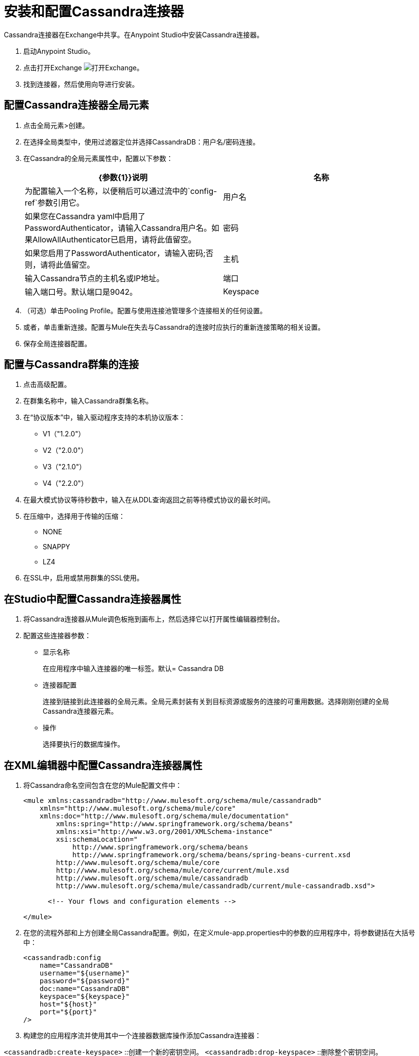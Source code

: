 = 安装和配置Cassandra连接器

Cassandra连接器在Exchange中共享。在Anypoint Studio中安装Cassandra连接器。

. 启动Anypoint Studio。
. 点击打开Exchange image:exchange.png[打开Exchange]。
. 找到连接器，然后使用向导进行安装。

== 配置Cassandra连接器全局元素

. 点击全局元素>创建。

. 在选择全局类型中，使用过滤器定位并选择CassandraDB：用户名/密码连接。

. 在Cassandra的全局元素属性中，配置以下参数：
+
[width="100%",cols="2*",options="header"]
|===
| {参数{1}}说明
|名称 |为配置输入一个名称，以便稍后可以通过流中的`config-ref`参数引用它。
|用户名 |如果您在Cassandra yaml中启用了PasswordAuthenticator，请输入Cassandra用户名。如果AllowAllAuthenticator已启用，请将此值留空。
|密码 |如果您启用了PasswordAuthenticator，请输入密码;否则，请将此值留空。
|主机 |输入Cassandra节点的主机名或IP地址。
|端口 |输入端口号。默认端口是9042。
| Keyspace  |输入Cassandra密钥空间。一个keyspace组列家族。
|===
+
. （可选）单击Pooling Profile。配置与使用连接池管理多个连接相关的任何设置。

. 或者，单击重新连接。配置与Mule在失去与Cassandra的连接时应执行的重新连接策略的相关设置。

. 保存全局连接器配置。

== 配置与Cassandra群集的连接

. 点击高级配置。
. 在群集名称中，输入Cassandra群集名称。
. 在“协议版本”中，输入驱动程序支持的本机协议版本：
+
*  V1（"1.2.0"）
*  V2（"2.0.0"）
*  V3（"2.1.0"）
*  V4（"2.2.0"）
+
. 在最大模式协议等待秒数中，输入在从DDL查询返回之前等待模式协议的最长时间。
. 在压缩中，选择用于传输的压缩：
+
*  NONE
*  SNAPPY
*  LZ4
+
. 在SSL中，启用或禁用群集的SSL使用。

== 在Studio中配置Cassandra连接器属性

. 将Cassandra连接器从Mule调色板拖到画布上，然后选择它以打开属性编辑器控制台。

. 配置这些连接器参数：
+
* 显示名称
+
在应用程序中输入连接器的唯一标签。默认= Cassandra DB
+
* 连接器配置
+
连接到链接到此连接器的全局元素。全局元素封装有关到目标资源或服务的连接的可重用数据。选择刚刚创建的全局Cassandra连接器元素。
+
* 操作
+
选择要执行的数据库操作。

== 在XML编辑器中配置Cassandra连接器属性

. 将Cassandra命名空间包含在您的Mule配置文件中：
+
[source,xml, linenums]
----
<mule xmlns:cassandradb="http://www.mulesoft.org/schema/mule/cassandradb"
    xmlns="http://www.mulesoft.org/schema/mule/core"
    xmlns:doc="http://www.mulesoft.org/schema/mule/documentation"
	xmlns:spring="http://www.springframework.org/schema/beans"
	xmlns:xsi="http://www.w3.org/2001/XMLSchema-instance"
	xsi:schemaLocation="
	    http://www.springframework.org/schema/beans
	    http://www.springframework.org/schema/beans/spring-beans-current.xsd
        http://www.mulesoft.org/schema/mule/core
        http://www.mulesoft.org/schema/mule/core/current/mule.xsd
        http://www.mulesoft.org/schema/mule/cassandradb
        http://www.mulesoft.org/schema/mule/cassandradb/current/mule-cassandradb.xsd">
 
      <!-- Your flows and configuration elements -->
 
</mule>
----
+
. 在您的流程外部和上方创建全局Cassandra配置。例如，在定义mule-app.properties中的参数的应用程序中，将参数键括在大括号中：
+
[source,xml, linenums]
----
<cassandradb:config 
    name="CassandraDB" 
    username="${username}" 
    password="${password}"   
    doc:name="CassandraDB" 
    keyspace="${keyspace}" 
    host="${host}" 
    port="${port}"
/>
----
+
. 构建您的应用程序流并使用其中一个连接器数据库操作添加Cassandra连接器：

`<cassandradb:create-keyspace>` ::创建一个新的密钥空间。
`<cassandradb:drop-keyspace>` ::删除整个密钥空间。
`<cassandradb:create-table>` ::在特定的键空间中创建一个表
`<cassandradb:drop-table>` ::从指定的键空间中删除整个表
`<cassandradb:get-table-names-from-keyspace>` ::从指定的键空间返回所有表名。
`<cassandradb:execute-c-q-l-query>` ::执行提供的原始输入查询。
`<cassandradb:insert>` ::执行插入实体操作。
`<cassandradb:update>` ::执行更新实体操作。
`<cassandradb:delete-columns-value>` ::从where子句指定的对象中删除值。
`<cassandradb:delete-rows>` ::删除整个记录。
`<cassandradb:select>` ::执行一个选择查询。
`<cassandradb:change-column-type>` ::更改列的类型。
`<cassandradb:add-new-column>` ::添加一个新列。
`<cassandradb:drop-column>` ::删除一列。
`<cassandradb:rename-column>` ::重命名一列。

== 另请参阅

*  link:/mule-user-guide/v/3.8/global-elements[骡全球元素]

